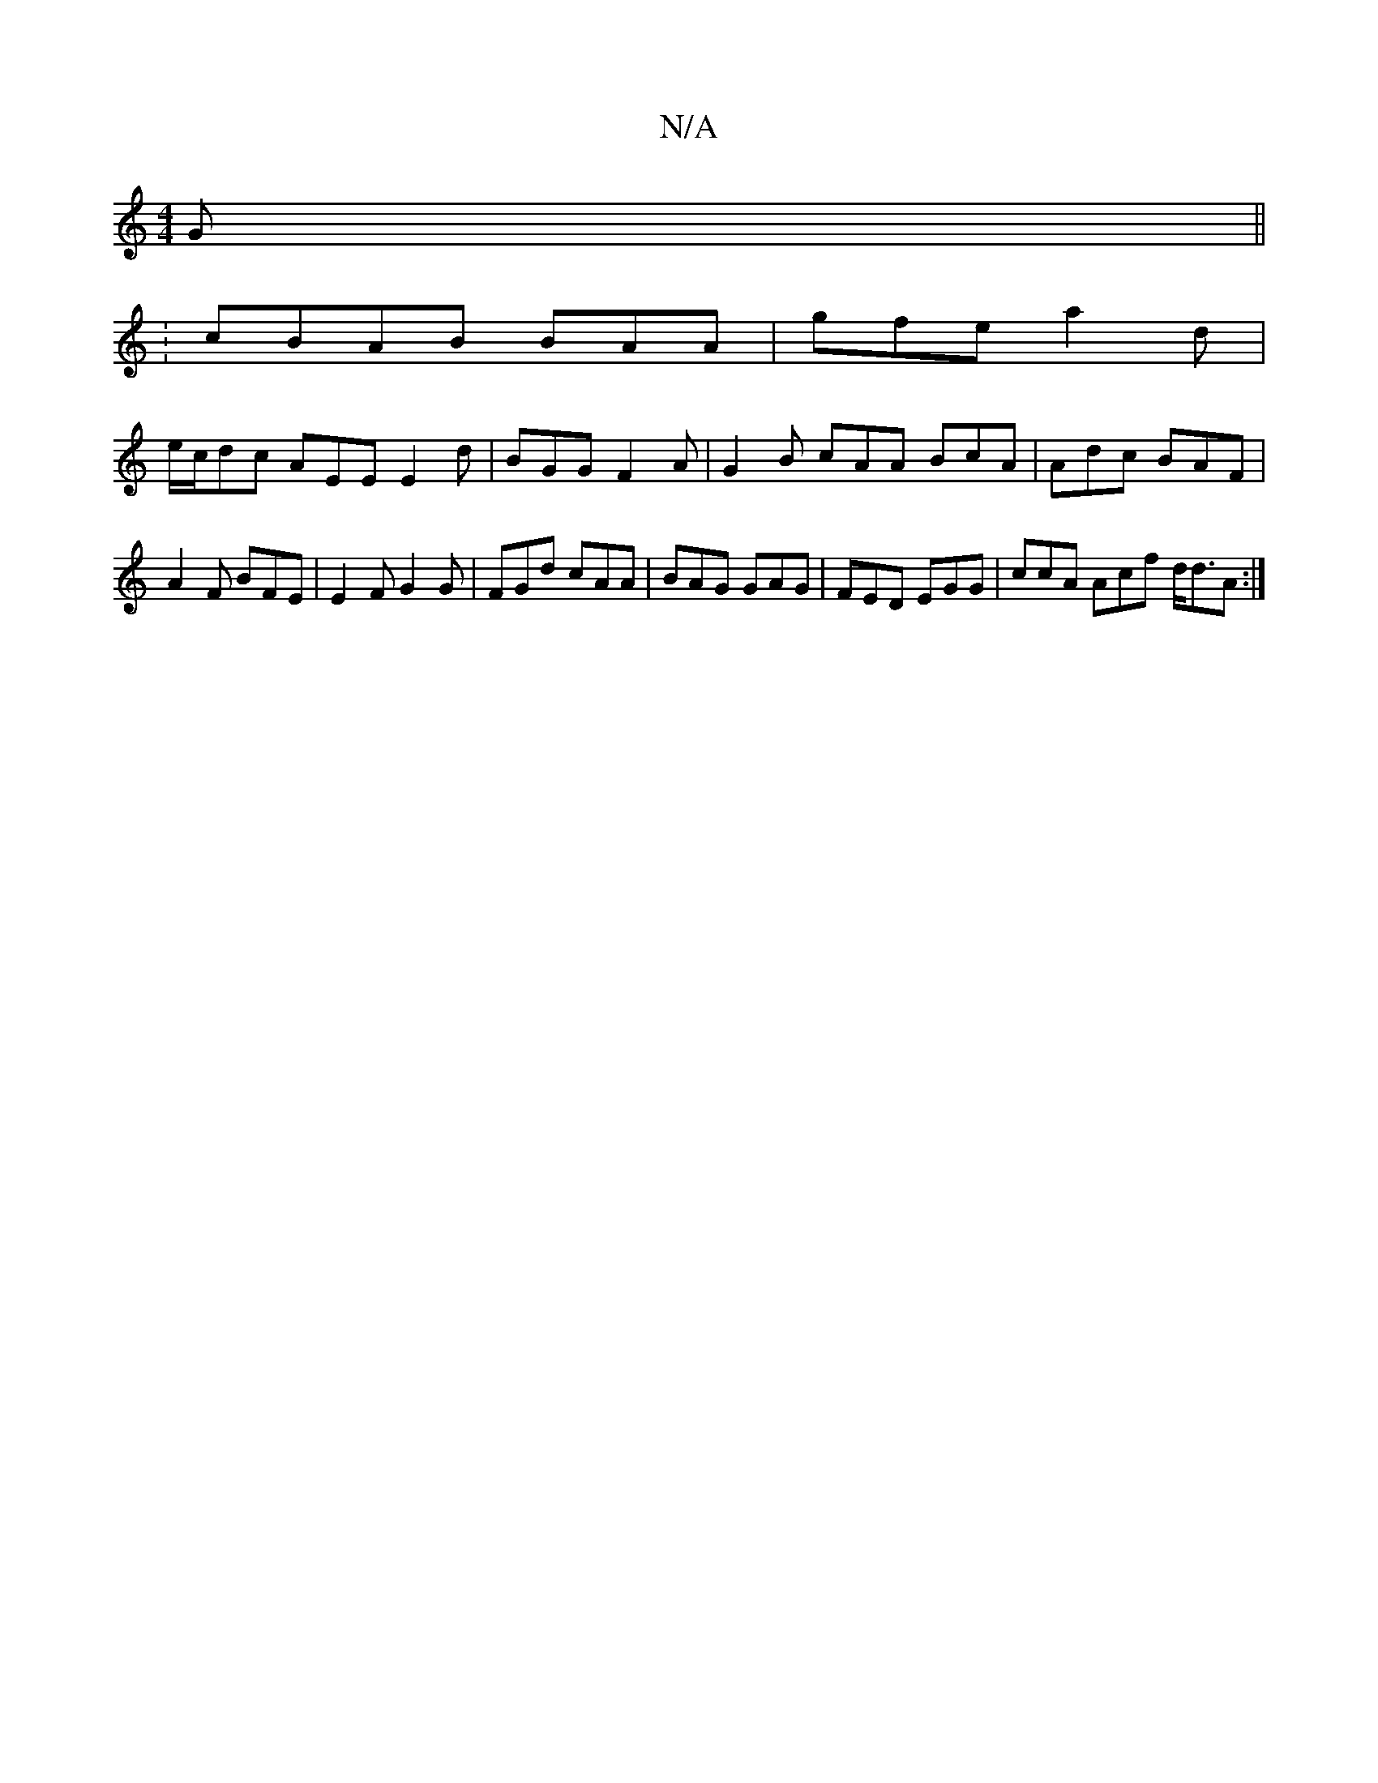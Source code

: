 X:1
T:N/A
M:4/4
R:N/A
K:Cmajor
G||
: cBAB BAA | gfe a2d |
e/c/dc AEE E2 d| BGG F2A | G2B cAA BcA | Adc BAF |
A2 F BFE | E2 F G2G | FGd cAA | BAG GAG | FED EGG | ccA Acf d<dA :|

Ec||
dcdB A2 Bd|
g2 fg agfz|gefg efge|edcd egeg|(3agg